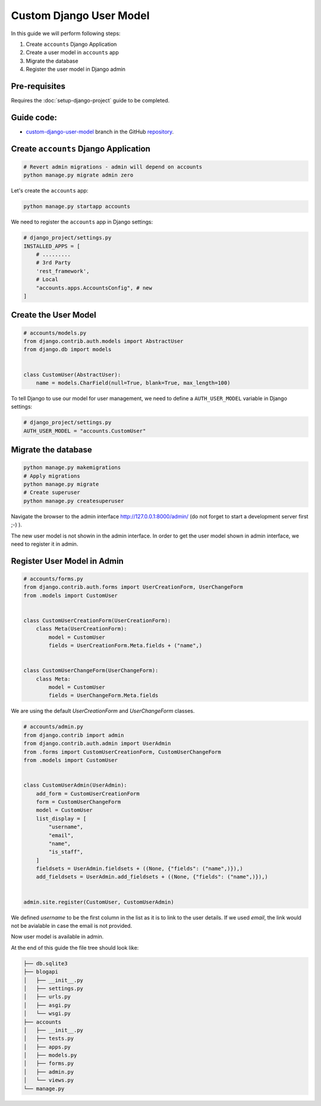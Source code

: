 Custom Django User Model
=============================

In this guide we will perform following steps:

1. Create ``accounts`` Django Application
2. Create a user model in ``accounts`` app
3. Migrate the database
4. Register the user model in Django admin

Pre-requisites
++++++++++++++++++++

Requires the :doc:`setup-django-project` guide to be completed.

Guide code:
+++++++++++++++++

- `custom-django-user-model <https://github.com/vancun/django-for-apis-cookbook-with-blog/tree/recipe/custom-django-user-model>`_ branch in the GitHub `repository <https://github.com/vancun/django-for-apis-cookbook-with-blog>`_.


Create ``accounts`` Django Application
+++++++++++++++++++++++++++++++++++++++++

.. code-block:: bash

    # Revert admin migrations - admin will depend on accounts
    python manage.py migrate admin zero

Let's create the ``accounts`` app:

.. code-block:: bash

    python manage.py startapp accounts

We need to register the ``accounts`` app in Django settings:

.. code-block:: python

    # django_project/settings.py
    INSTALLED_APPS = [
        # .........
        # 3rd Party
        'rest_framework',
        # Local
        "accounts.apps.AccountsConfig", # new
    ]


Create the User Model
++++++++++++++++++++++++++

.. code-block:: python

    # accounts/models.py
    from django.contrib.auth.models import AbstractUser
    from django.db import models


    class CustomUser(AbstractUser):
        name = models.CharField(null=True, blank=True, max_length=100)

To tell Django to use our model for user management, we need to define a ``AUTH_USER_MODEL`` variable in Django settings:

.. code-block:: python

    # django_project/settings.py
    AUTH_USER_MODEL = "accounts.CustomUser" 

Migrate the database
+++++++++++++++++++++++++

.. code-block:: bash

    python manage.py makemigrations
    # Apply migrations
    python manage.py migrate
    # Create superuser
    python manage.py createsuperuser


Navigate the browser to the admin interface http://127.0.0.1:8000/admin/ (do not forget to start a development server first ;-) ).

The new user model is not showin in the admin interface. In order to get the user model shown in admin interface, we need to register it in admin.

Register User Model in Admin
+++++++++++++++++++++++++++++++

.. code-block:: python

    # accounts/forms.py
    from django.contrib.auth.forms import UserCreationForm, UserChangeForm
    from .models import CustomUser


    class CustomUserCreationForm(UserCreationForm):
        class Meta(UserCreationForm):
            model = CustomUser
            fields = UserCreationForm.Meta.fields + ("name",)


    class CustomUserChangeForm(UserChangeForm):
        class Meta:
            model = CustomUser
            fields = UserChangeForm.Meta.fields


We are using the default `UserCreationForm` and `UserChangeForm` classes.


.. code-block:: python

    # accounts/admin.py
    from django.contrib import admin
    from django.contrib.auth.admin import UserAdmin
    from .forms import CustomUserCreationForm, CustomUserChangeForm
    from .models import CustomUser


    class CustomUserAdmin(UserAdmin):
        add_form = CustomUserCreationForm
        form = CustomUserChangeForm
        model = CustomUser
        list_display = [
            "username",
            "email",
            "name",
            "is_staff",
        ]
        fieldsets = UserAdmin.fieldsets + ((None, {"fields": ("name",)}),)
        add_fieldsets = UserAdmin.add_fieldsets + ((None, {"fields": ("name",)}),)


    admin.site.register(CustomUser, CustomUserAdmin)

We defined `username` to be the first column in the list as it is to link to the user details. If we used `email`, the link would not be avialable in case the email is not provided.

Now user model is available in admin.

.. image:: images/custom-user-model-in-admin.png
   :alt: Screenshot of the user interface
   :width: 80%
   :align: center

At the end of this guide the file tree should look like:

.. code-block:: text

    ├── db.sqlite3
    ├── blogapi
    │   ├── __init__.py
    │   ├── settings.py
    │   ├── urls.py
    │   ├── asgi.py
    │   └── wsgi.py
    ├── accounts
    │   ├── __init__.py
    │   ├── tests.py
    │   ├── apps.py
    │   ├── models.py
    │   ├── forms.py
    │   ├── admin.py
    │   └── views.py
    └── manage.py

